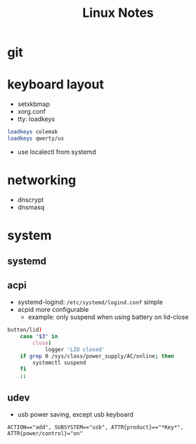 #+TITLE: Linux Notes

* git

* keyboard layout
  - setxkbmap
  - xorg.conf
  - tty: loadkeys
#+BEGIN_SRC bash
loadkeys colemak
loadkeys qwerty/us
#+END_SRC
  - use localectl from systemd

* networking
  - dnscrypt
  - dnsmasq

* system
** systemd
** acpi
   - systemd-logind: =/etc/systemd/logind.conf=
     simple
   - acpid
     more configurable
     - example: only suspend when using battery on lid-close
#+BEGIN_SRC bash
    button/lid)
        case "$3" in
            close)
                logger 'LID closed'
		if grep 0 /sys/class/power_supply/AC/online; then
		    systemctl suspend
		fi
		;;
#+END_SRC
** udev
   - usb power saving, except usb keyboard
#+BEGIN_SRC text
ACTION=="add", SUBSYSTEM=="usb", ATTR{product}=="*Key*", ATTR{power/control}="on"
#+END_SRC
